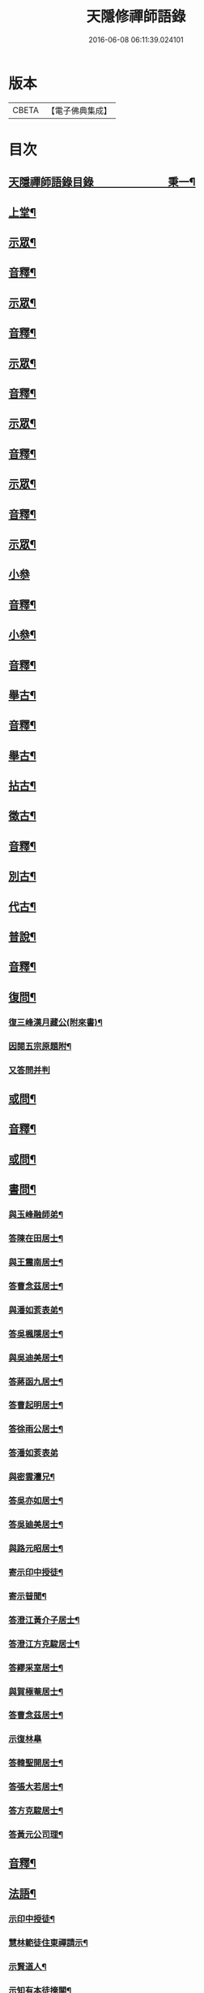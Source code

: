 #+TITLE: 天隱修禪師語錄 
#+DATE: 2016-06-08 06:11:39.024101

* 版本
 |     CBETA|【電子佛典集成】|

* 目次
** [[file:KR6q0603_001.txt::001-0085a1][天隱禪師語錄目錄　　　　　　　秉一¶]]
** [[file:KR6q0603_001.txt::001-0087a4][上堂¶]]
** [[file:KR6q0603_001.txt::001-0094a2][示眾¶]]
** [[file:KR6q0603_001.txt::001-0101a2][音釋¶]]
** [[file:KR6q0603_002.txt::002-0101b3][示眾¶]]
** [[file:KR6q0603_002.txt::002-0117b12][音釋¶]]
** [[file:KR6q0603_003.txt::003-0118a3][示眾¶]]
** [[file:KR6q0603_003.txt::003-0134a2][音釋¶]]
** [[file:KR6q0603_004.txt::004-0134b3][示眾¶]]
** [[file:KR6q0603_004.txt::004-0148b12][音釋¶]]
** [[file:KR6q0603_005.txt::005-0149a3][示眾¶]]
** [[file:KR6q0603_005.txt::005-0165b2][音釋¶]]
** [[file:KR6q0603_006.txt::006-0166a3][示眾¶]]
** [[file:KR6q0603_006.txt::006-0175b15][小叅]]
** [[file:KR6q0603_006.txt::006-0181b7][音釋¶]]
** [[file:KR6q0603_007.txt::007-0182a3][小叅¶]]
** [[file:KR6q0603_007.txt::007-0199b2][音釋¶]]
** [[file:KR6q0603_008.txt::008-0200a3][舉古¶]]
** [[file:KR6q0603_008.txt::008-0215a2][音釋¶]]
** [[file:KR6q0603_009.txt::009-0215b3][舉古¶]]
** [[file:KR6q0603_009.txt::009-0224b12][拈古¶]]
** [[file:KR6q0603_009.txt::009-0227a11][徵古¶]]
** [[file:KR6q0603_009.txt::009-0230b12][音釋¶]]
** [[file:KR6q0603_010.txt::010-0231a3][別古¶]]
** [[file:KR6q0603_010.txt::010-0237a13][代古¶]]
** [[file:KR6q0603_010.txt::010-0240b4][普說¶]]
** [[file:KR6q0603_010.txt::010-0252b2][音釋¶]]
** [[file:KR6q0603_011.txt::011-0253a3][復問¶]]
*** [[file:KR6q0603_011.txt::011-0253a4][復三峰漢月藏公(附來書)¶]]
*** [[file:KR6q0603_011.txt::011-0256b11][因閱五宗原題附¶]]
*** [[file:KR6q0603_011.txt::011-0256b15][又答問并判]]
** [[file:KR6q0603_011.txt::011-0263a2][或問¶]]
** [[file:KR6q0603_011.txt::011-0267b2][音釋¶]]
** [[file:KR6q0603_012.txt::012-0268a3][或問¶]]
** [[file:KR6q0603_012.txt::012-0272b7][書問¶]]
*** [[file:KR6q0603_012.txt::012-0272b8][與玉峰融師弟¶]]
*** [[file:KR6q0603_012.txt::012-0272b12][答陳在田居士¶]]
*** [[file:KR6q0603_012.txt::012-0273a12][與王震南居士¶]]
*** [[file:KR6q0603_012.txt::012-0273b7][答曹念茲居士¶]]
*** [[file:KR6q0603_012.txt::012-0274a10][與潘如荄表弟¶]]
*** [[file:KR6q0603_012.txt::012-0274b10][答吳楓隱居士¶]]
*** [[file:KR6q0603_012.txt::012-0275a5][與吳迪美居士¶]]
*** [[file:KR6q0603_012.txt::012-0275b2][答蔣函九居士¶]]
*** [[file:KR6q0603_012.txt::012-0275b14][答曹起明居士¶]]
*** [[file:KR6q0603_012.txt::012-0276a7][答徐雨公居士¶]]
*** [[file:KR6q0603_012.txt::012-0276a15][答潘如荄表弟]]
*** [[file:KR6q0603_012.txt::012-0276b7][與密雲灋兄¶]]
*** [[file:KR6q0603_012.txt::012-0277a4][答吳亦如居士¶]]
*** [[file:KR6q0603_012.txt::012-0277b8][答吳廸美居士¶]]
*** [[file:KR6q0603_012.txt::012-0277b15][與路元昭居士¶]]
*** [[file:KR6q0603_012.txt::012-0278a10][寄示印中授徒¶]]
*** [[file:KR6q0603_012.txt::012-0279a3][寄示暜聞¶]]
*** [[file:KR6q0603_012.txt::012-0279a15][答澄江黃介子居士¶]]
*** [[file:KR6q0603_012.txt::012-0279b7][答澄江方克駿居士¶]]
*** [[file:KR6q0603_012.txt::012-0280a10][答繆采室居士¶]]
*** [[file:KR6q0603_012.txt::012-0280b7][與賀極菴居士¶]]
*** [[file:KR6q0603_012.txt::012-0281a3][答曹念茲居士¶]]
*** [[file:KR6q0603_012.txt::012-0281a15][示復林臯]]
*** [[file:KR6q0603_012.txt::012-0281b9][答韓聖開居士¶]]
*** [[file:KR6q0603_012.txt::012-0281b14][答張大若居士¶]]
*** [[file:KR6q0603_012.txt::012-0282a7][答方克駿居士¶]]
*** [[file:KR6q0603_012.txt::012-0282a15][答黃元公司理¶]]
** [[file:KR6q0603_012.txt::012-0282b12][音釋¶]]
** [[file:KR6q0603_013.txt::013-0283a3][法語¶]]
*** [[file:KR6q0603_013.txt::013-0283a4][示印中授徒¶]]
*** [[file:KR6q0603_013.txt::013-0284a3][慧林範徒住東禪請示¶]]
*** [[file:KR6q0603_013.txt::013-0284a11][示賢道人¶]]
*** [[file:KR6q0603_013.txt::013-0285b8][示知有本徒掩關¶]]
*** [[file:KR6q0603_013.txt::013-0286a11][示廣儀道人¶]]
*** [[file:KR6q0603_013.txt::013-0286b8][示正念居士¶]]
*** [[file:KR6q0603_013.txt::013-0286b15][示如道人]]
*** [[file:KR6q0603_013.txt::013-0287a12][示妙如道人¶]]
*** [[file:KR6q0603_013.txt::013-0287b4][示印林禪人掩關¶]]
*** [[file:KR6q0603_013.txt::013-0288a2][示林臯豫禪人¶]]
*** [[file:KR6q0603_013.txt::013-0288b5][示方克駿居士¶]]
*** [[file:KR6q0603_013.txt::013-0289a3][示新都孫子和居士¶]]
*** [[file:KR6q0603_013.txt::013-0289b3][示石林玉禪人¶]]
*** [[file:KR6q0603_013.txt::013-0289b9][示周侍者住大寂菴¶]]
*** [[file:KR6q0603_013.txt::013-0290a3][示玉林琇侍者¶]]
*** [[file:KR6q0603_013.txt::013-0290b8][示梵音禪人¶]]
*** [[file:KR6q0603_013.txt::013-0291a3][示唐祈遠居士¶]]
*** [[file:KR6q0603_013.txt::013-0291a10][示湛空禪人¶]]
*** [[file:KR6q0603_013.txt::013-0291b3][示曹心簡居士¶]]
*** [[file:KR6q0603_013.txt::013-0292a2][示夏君都居士¶]]
*** [[file:KR6q0603_013.txt::013-0292a11][示道明禪人¶]]
*** [[file:KR6q0603_013.txt::013-0292b8][示古竹嵩典座¶]]
** [[file:KR6q0603_013.txt::013-0293a7][法偈¶]]
*** [[file:KR6q0603_013.txt::013-0293a8][示慧林範徒¶]]
*** [[file:KR6q0603_013.txt::013-0293a12][示知有本¶]]
*** [[file:KR6q0603_013.txt::013-0293a15][示印中授徒¶]]
*** [[file:KR6q0603_013.txt::013-0293b5][答顧九疇太史色空義二首¶]]
*** [[file:KR6q0603_013.txt::013-0293b10][示太虛禪人¶]]
*** [[file:KR6q0603_013.txt::013-0293b15][示燈禪¶]]
*** [[file:KR6q0603_013.txt::013-0294a7][示心宇居士¶]]
*** [[file:KR6q0603_013.txt::013-0294a11][示慧生居士¶]]
*** [[file:KR6q0603_013.txt::013-0294b2][示印中授徒¶]]
*** [[file:KR6q0603_013.txt::013-0294b7][示箬菴問徒¶]]
*** [[file:KR6q0603_013.txt::013-0294b13][示山茨際徒¶]]
*** [[file:KR6q0603_013.txt::013-0295a13][示𢘆證禪人二首¶]]
*** [[file:KR6q0603_013.txt::013-0295b3][示聖淨禪人¶]]
*** [[file:KR6q0603_013.txt::013-0295b8][示吳廸美居士二首¶]]
*** [[file:KR6q0603_013.txt::013-0295b13][寄示吳子文居士四首¶]]
*** [[file:KR6q0603_013.txt::013-0296a7][示如初禪人¶]]
*** [[file:KR6q0603_013.txt::013-0296a11][示五輯居士¶]]
*** [[file:KR6q0603_013.txt::013-0296a15][示同雲學徒¶]]
*** [[file:KR6q0603_013.txt::013-0296b5][示琇侍者芟染¶]]
*** [[file:KR6q0603_013.txt::013-0296b8][芟染後復示¶]]
*** [[file:KR6q0603_013.txt::013-0296b15][行全臨別示偈¶]]
*** [[file:KR6q0603_013.txt::013-0297a3][示常愚禪人¶]]
*** [[file:KR6q0603_013.txt::013-0297a6][示了凡賢侍者¶]]
*** [[file:KR6q0603_013.txt::013-0297a9][示任還生居士¶]]
*** [[file:KR6q0603_013.txt::013-0297a15][示澄江方克駿居士二首]]
** [[file:KR6q0603_013.txt::013-0297b7][音釋¶]]
** [[file:KR6q0603_014.txt::014-0298a3][法偈¶]]
*** [[file:KR6q0603_014.txt::014-0298a4][示非一禪人¶]]
*** [[file:KR6q0603_014.txt::014-0298a7][示蒼碧禪人¶]]
*** [[file:KR6q0603_014.txt::014-0298a10][示湛淵禪人¶]]
*** [[file:KR6q0603_014.txt::014-0298a13][示林臯豫徒住中山淨雲禪院¶]]
*** [[file:KR6q0603_014.txt::014-0298b4][示箬菴問書記¶]]
*** [[file:KR6q0603_014.txt::014-0298b14][性空老衲七十有二叅訪贈之¶]]
*** [[file:KR6q0603_014.txt::014-0299a2][示樹南禪人¶]]
*** [[file:KR6q0603_014.txt::014-0299a5][示永泰禪人¶]]
*** [[file:KR6q0603_014.txt::014-0299a7][示洪源禪人¶]]
*** [[file:KR6q0603_014.txt::014-0299a9][示羅愛谿居士¶]]
*** [[file:KR6q0603_014.txt::014-0299a12][示自空禪人¶]]
*** [[file:KR6q0603_014.txt::014-0299a15][示就空居士¶]]
*** [[file:KR6q0603_014.txt::014-0299b3][示深谷禪人還江淮二首¶]]
*** [[file:KR6q0603_014.txt::014-0299b8][示景源徹禪人¶]]
*** [[file:KR6q0603_014.txt::014-0299b11][示玉林琇徒省親¶]]
*** [[file:KR6q0603_014.txt::014-0300a10][示無絃音禪人¶]]
*** [[file:KR6q0603_014.txt::014-0300a15][孤休法弟乞偈]]
*** [[file:KR6q0603_014.txt::014-0300b9][示上生蓮沙彌¶]]
*** [[file:KR6q0603_014.txt::014-0300b12][示復暜聞極¶]]
*** [[file:KR6q0603_014.txt::014-0301a3][示盡演靜主¶]]
*** [[file:KR6q0603_014.txt::014-0301a6][示復許九環居士¶]]
*** [[file:KR6q0603_014.txt::014-0301a15][示嚴長惺居士]]
*** [[file:KR6q0603_014.txt::014-0301b5][示玉林琇徒掩關¶]]
*** [[file:KR6q0603_014.txt::014-0301b9][示幻緣禪人¶]]
*** [[file:KR6q0603_014.txt::014-0301b15][示懶牛靜主二首¶]]
*** [[file:KR6q0603_014.txt::014-0302a5][示唐祈遠居士四首¶]]
*** [[file:KR6q0603_014.txt::014-0302a14][示沈叔芳居士¶]]
*** [[file:KR6q0603_014.txt::014-0302b4][示芥生禪人¶]]
*** [[file:KR6q0603_014.txt::014-0302b9][示達渠禪人¶]]
*** [[file:KR6q0603_014.txt::014-0302b12][示智閒觀禪人¶]]
*** [[file:KR6q0603_014.txt::014-0302b15][示穎生禪人]]
*** [[file:KR6q0603_014.txt::014-0303a4][耐菴上人重修鐵佛寺示之¶]]
*** [[file:KR6q0603_014.txt::014-0303a7][示嘯雲禪人¶]]
*** [[file:KR6q0603_014.txt::014-0303a9][示許紫翼居士¶]]
*** [[file:KR6q0603_014.txt::014-0303b5][示理融宜禪人¶]]
*** [[file:KR6q0603_014.txt::014-0303b10][示紫垣居士病中¶]]
*** [[file:KR6q0603_014.txt::014-0303b12][示顧孟河居士二首¶]]
*** [[file:KR6q0603_014.txt::014-0304a2][示文節座主¶]]
*** [[file:KR6q0603_014.txt::014-0304a7][寄示金豈凡方伯¶]]
*** [[file:KR6q0603_014.txt::014-0304a12][白雲禪人執瓢乞偈¶]]
*** [[file:KR6q0603_014.txt::014-0304a15][張居士受衣乞偈¶]]
*** [[file:KR6q0603_014.txt::014-0304b3][募燈油¶]]
*** [[file:KR6q0603_014.txt::014-0304b7][有客問余姓以偈答之¶]]
*** [[file:KR6q0603_014.txt::014-0304b10][新正即事警眾五首¶]]
*** [[file:KR6q0603_014.txt::014-0305a6][示眾二首¶]]
*** [[file:KR6q0603_014.txt::014-0305a13][示叅禪¶]]
*** [[file:KR6q0603_014.txt::014-0305b2][驢鳴有感¶]]
*** [[file:KR6q0603_014.txt::014-0305b5][書法被¶]]
*** [[file:KR6q0603_014.txt::014-0305b8][關中次本師示偈六首¶]]
*** [[file:KR6q0603_014.txt::014-0306a6][次密雲法兄韻寄友四首¶]]
*** [[file:KR6q0603_014.txt::014-0306b8][別達觀大師夜行偈¶]]
*** [[file:KR6q0603_014.txt::014-0307a4][拈陽明先生良知二首¶]]
*** [[file:KR6q0603_014.txt::014-0307a9][和真淨老人雲居頌五首¶]]
*** [[file:KR6q0603_014.txt::014-0307b5][和暜明禪師牧牛頌¶]]
**** [[file:KR6q0603_014.txt::014-0307b6][未牧¶]]
**** [[file:KR6q0603_014.txt::014-0307b9][初調¶]]
**** [[file:KR6q0603_014.txt::014-0307b12][受制¶]]
**** [[file:KR6q0603_014.txt::014-0307b15][回首¶]]
**** [[file:KR6q0603_014.txt::014-0308a3][馴伏¶]]
**** [[file:KR6q0603_014.txt::014-0308a6][無礙¶]]
**** [[file:KR6q0603_014.txt::014-0308a9][任運¶]]
**** [[file:KR6q0603_014.txt::014-0308a12][相忘¶]]
**** [[file:KR6q0603_014.txt::014-0308a15][獨照¶]]
**** [[file:KR6q0603_014.txt::014-0308b3][雙泯¶]]
*** [[file:KR6q0603_014.txt::014-0308b6][山中四威儀偈¶]]
*** [[file:KR6q0603_014.txt::014-0308b15][十二時歌¶]]
*** [[file:KR6q0603_014.txt::014-0309b7][警策浮生歌¶]]
*** [[file:KR6q0603_014.txt::014-0310a9][無生歌¶]]
*** [[file:KR6q0603_014.txt::014-0311a4][休休歌¶]]
*** [[file:KR6q0603_014.txt::014-0311b2][牧牛歌¶]]
*** [[file:KR6q0603_014.txt::014-0312a2][了道歌¶]]
** [[file:KR6q0603_014.txt::014-0312b12][音釋¶]]
** [[file:KR6q0603_015.txt::015-0313a3][機緣¶]]
** [[file:KR6q0603_015.txt::015-0326b3][音釋¶]]
** [[file:KR6q0603_016.txt::016-0327a3][機緣¶]]
** [[file:KR6q0603_016.txt::016-0342a13][音釋¶]]
** [[file:KR6q0603_017.txt::017-0342b3][頌古¶]]
** [[file:KR6q0603_017.txt::017-0357a7][音釋¶]]
** [[file:KR6q0603_018.txt::018-0357b3][頌古¶]]
** [[file:KR6q0603_018.txt::018-0367b6][詩¶]]
*** [[file:KR6q0603_018.txt::018-0367b7][白雲巖¶]]
*** [[file:KR6q0603_018.txt::018-0367b13][和憨山大師山居¶]]
*** [[file:KR6q0603_018.txt::018-0368a6][山中寄愛庭居士¶]]
*** [[file:KR6q0603_018.txt::018-0368a15][隨喜放生]]
*** [[file:KR6q0603_018.txt::018-0368b15][覺洪弟新搆玉峰題贈]]
*** [[file:KR6q0603_018.txt::018-0369a6][訪廸美昆玉子文去虎邱不遇寄懷¶]]
*** [[file:KR6q0603_018.txt::018-0369b12][寄章格非太史¶]]
*** [[file:KR6q0603_018.txt::018-0370a6][還山聞曹起明病寄懷¶]]
*** [[file:KR6q0603_018.txt::018-0370b2][茅菴歌¶]]
*** [[file:KR6q0603_018.txt::018-0371a3][效古詞四首¶]]
*** [[file:KR6q0603_018.txt::018-0371a15][山居二十首]]
*** [[file:KR6q0603_018.txt::018-0373b2][登東臺¶]]
*** [[file:KR6q0603_018.txt::018-0373b6][與友人遊陳公洞¶]]
*** [[file:KR6q0603_018.txt::018-0373b10][秋過龍池懷密雲法兄¶]]
*** [[file:KR6q0603_018.txt::018-0373b14][芙蓉寺¶]]
*** [[file:KR6q0603_018.txt::018-0374a3][寄曹藎生居士¶]]
*** [[file:KR6q0603_018.txt::018-0374a7][寄吳石渠居士¶]]
*** [[file:KR6q0603_018.txt::018-0374a11][留別曹念茲居士¶]]
*** [[file:KR6q0603_018.txt::018-0374a15][懷琇侍者¶]]
** [[file:KR6q0603_018.txt::018-0374b7][音釋¶]]
** [[file:KR6q0603_019.txt::019-0375a3][詩¶]]
*** [[file:KR6q0603_019.txt::019-0375a4][山居四十首¶]]
*** [[file:KR6q0603_019.txt::019-0380a15][廛居十首]]
*** [[file:KR6q0603_019.txt::019-0381b12][龍池絕頂¶]]
*** [[file:KR6q0603_019.txt::019-0382a2][客過龍池留題次韻¶]]
*** [[file:KR6q0603_019.txt::019-0382a7][善權寺¶]]
*** [[file:KR6q0603_019.txt::019-0382a12][次醻吳廸美居士¶]]
*** [[file:KR6q0603_019.txt::019-0382b2][秋夜有懷子文居士訪道¶]]
*** [[file:KR6q0603_019.txt::019-0382b7][楊西蓮居士送姪芟染臨別贈之¶]]
*** [[file:KR6q0603_019.txt::019-0382b12][秋夜看月¶]]
*** [[file:KR6q0603_019.txt::019-0383a2][誕日示諸子¶]]
*** [[file:KR6q0603_019.txt::019-0383a7][次韻醻霍玉環居士¶]]
*** [[file:KR6q0603_019.txt::019-0383a12][吳九敘居士再叅金谷寄懷¶]]
*** [[file:KR6q0603_019.txt::019-0383b2][贈駱仲如孝廉¶]]
*** [[file:KR6q0603_019.txt::019-0383b7][懷友¶]]
*** [[file:KR6q0603_019.txt::019-0383b10][同妙光訪秀巖¶]]
*** [[file:KR6q0603_019.txt::019-0383b13][渡江¶]]
*** [[file:KR6q0603_019.txt::019-0383b15][效覺範禪師用唐高僧詩作八絕]]
*** [[file:KR6q0603_019.txt::019-0384b7][夏日四首¶]]
*** [[file:KR6q0603_019.txt::019-0384b15][山居二十首]]
*** [[file:KR6q0603_019.txt::019-0386a12][臨谿有感二首¶]]
*** [[file:KR6q0603_019.txt::019-0386b2][題白雲巖¶]]
*** [[file:KR6q0603_019.txt::019-0386b5][拄杖¶]]
*** [[file:KR6q0603_019.txt::019-0386b8][中秋夜坐¶]]
*** [[file:KR6q0603_019.txt::019-0386b11][寄許丞侯居士二首¶]]
*** [[file:KR6q0603_019.txt::019-0386b15][石磬]]
*** [[file:KR6q0603_019.txt::019-0387a4][題武陵洞二首(洞在磬山前有水從洞出至谿)¶]]
*** [[file:KR6q0603_019.txt::019-0387a9][遊大潮山¶]]
*** [[file:KR6q0603_019.txt::019-0387a12][磬山初闢¶]]
*** [[file:KR6q0603_019.txt::019-0387a15][百舌啼¶]]
*** [[file:KR6q0603_019.txt::019-0387b3][曹念茲居士訪余山中不值題寄¶]]
*** [[file:KR6q0603_019.txt::019-0387b6][別徐居士¶]]
*** [[file:KR6q0603_019.txt::019-0387b9][西園寄曹從龍居士¶]]
*** [[file:KR6q0603_019.txt::019-0387b12][答汰如講主¶]]
*** [[file:KR6q0603_019.txt::019-0387b15][振宗堂¶]]
*** [[file:KR6q0603_019.txt::019-0388a3][燈華¶]]
*** [[file:KR6q0603_019.txt::019-0388a6][磬山十景¶]]
*** [[file:KR6q0603_019.txt::019-0388a7][限門嶺¶]]
*** [[file:KR6q0603_019.txt::019-0388a10][西施洞¶]]
*** [[file:KR6q0603_019.txt::019-0388a13][面壁巖¶]]
*** [[file:KR6q0603_019.txt::019-0388a15][萬松徑]]
*** [[file:KR6q0603_019.txt::019-0388b4][慈慧橋¶]]
*** [[file:KR6q0603_019.txt::019-0388b7][武陵谿¶]]
*** [[file:KR6q0603_019.txt::019-0388b10][望湖亭¶]]
*** [[file:KR6q0603_019.txt::019-0388b13][白茅峰¶]]
*** [[file:KR6q0603_019.txt::019-0388b15][洗鉢池]]
*** [[file:KR6q0603_019.txt::019-0389a4][脩竹林¶]]
*** [[file:KR6q0603_019.txt::019-0389a7][龍池八景(并序)¶]]
**** [[file:KR6q0603_019.txt::019-0389a13][中龍池¶]]
**** [[file:KR6q0603_019.txt::019-0389a15][分賓嶺]]
**** [[file:KR6q0603_019.txt::019-0389b4][白雲巖¶]]
**** [[file:KR6q0603_019.txt::019-0389b7][憑虛閣¶]]
**** [[file:KR6q0603_019.txt::019-0389b10][試心石¶]]
**** [[file:KR6q0603_019.txt::019-0389b13][玉陽臺¶]]
**** [[file:KR6q0603_019.txt::019-0389b15][伏虎石]]
**** [[file:KR6q0603_019.txt::019-0390a4][避暑窟¶]]
*** [[file:KR6q0603_019.txt::019-0390a7][烏瞻八景¶]]
**** [[file:KR6q0603_019.txt::019-0390a8][雲松徑¶]]
**** [[file:KR6q0603_019.txt::019-0390a11][笑影潭¶]]
**** [[file:KR6q0603_019.txt::019-0390a14][龍鱗石¶]]
**** [[file:KR6q0603_019.txt::019-0390b2][俯谿亭¶]]
**** [[file:KR6q0603_019.txt::019-0390b5][揮麈臺¶]]
**** [[file:KR6q0603_019.txt::019-0390b8][斷雲嶺¶]]
**** [[file:KR6q0603_019.txt::019-0390b11][五老峰¶]]
**** [[file:KR6q0603_019.txt::019-0390b14][湖翠峰¶]]
*** [[file:KR6q0603_019.txt::019-0391a2][夢登凌霄峰¶]]
*** [[file:KR6q0603_019.txt::019-0391a5][寄懷洞如睿姪¶]]
*** [[file:KR6q0603_019.txt::019-0391a8][宿清源菴¶]]
*** [[file:KR6q0603_019.txt::019-0391a11][新正夜坐二首¶]]
** [[file:KR6q0603_019.txt::019-0391b2][音釋¶]]
** [[file:KR6q0603_020.txt::020-0392a3][讚¶]]
*** [[file:KR6q0603_020.txt::020-0392a4][觀音大士讚¶]]
*** [[file:KR6q0603_020.txt::020-0392b3][達磨大師讚¶]]
*** [[file:KR6q0603_020.txt::020-0392b12][十六羅漢汎海圖讚¶]]
*** [[file:KR6q0603_020.txt::020-0393a3][續後十一代祖師讚(并序)¶]]
**** [[file:KR6q0603_020.txt::020-0393a11][中峰本禪師¶]]
**** [[file:KR6q0603_020.txt::020-0393a13][千巖長禪師¶]]
**** [[file:KR6q0603_020.txt::020-0393a15][萬峰蔚禪師¶]]
**** [[file:KR6q0603_020.txt::020-0393b2][寶藏持禪師¶]]
**** [[file:KR6q0603_020.txt::020-0393b4][東明旵禪師¶]]
**** [[file:KR6q0603_020.txt::020-0393b6][海[向-口+┴]慈禪師¶]]
**** [[file:KR6q0603_020.txt::020-0393b8][寶峰瑄禪師¶]]
**** [[file:KR6q0603_020.txt::020-0393b10][天奇瑞禪師¶]]
**** [[file:KR6q0603_020.txt::020-0393b12][無聞聰禪師¶]]
**** [[file:KR6q0603_020.txt::020-0393b14][笑巖寶禪師¶]]
**** [[file:KR6q0603_020.txt::020-0393b15][禹門傳禪師]]
*** [[file:KR6q0603_020.txt::020-0394a3][高峰大師讚¶]]
*** [[file:KR6q0603_020.txt::020-0394a7][本師幻有大和尚讚¶]]
*** [[file:KR6q0603_020.txt::020-0394b8][南嶽怡泉禪師像讚¶]]
*** [[file:KR6q0603_020.txt::020-0395a2][題柳谿牧牛圖¶]]
*** [[file:KR6q0603_020.txt::020-0395a6][題照菴居士像¶]]
*** [[file:KR6q0603_020.txt::020-0395a9][題張大若居士像¶]]
** [[file:KR6q0603_020.txt::020-0395a13][自讚¶]]
*** [[file:KR6q0603_020.txt::020-0395a14][山茨際徒請¶]]
*** [[file:KR6q0603_020.txt::020-0395b3][箬菴問徒請¶]]
*** [[file:KR6q0603_020.txt::020-0395b7][玉林琇徒請¶]]
*** [[file:KR6q0603_020.txt::020-0395b11][慈引居士請¶]]
*** [[file:KR6q0603_020.txt::020-0395b15][啟明菴主請¶]]
*** [[file:KR6q0603_020.txt::020-0396a4][印林燈禪人請¶]]
*** [[file:KR6q0603_020.txt::020-0396a7][道明蓮禪人請¶]]
*** [[file:KR6q0603_020.txt::020-0396a10][崇北振知事請¶]]
*** [[file:KR6q0603_020.txt::020-0396a14][晦曇承知客請¶]]
*** [[file:KR6q0603_020.txt::020-0396b3][六解恒侍者請¶]]
*** [[file:KR6q0603_020.txt::020-0396b7][百訥全禪人請¶]]
*** [[file:KR6q0603_020.txt::020-0396b11][智閒觀禪人請¶]]
*** [[file:KR6q0603_020.txt::020-0396b15][大蔭耦禪人請¶]]
*** [[file:KR6q0603_020.txt::020-0397a3][無絃音侍者請¶]]
*** [[file:KR6q0603_020.txt::020-0397a7][玉林琇徒請¶]]
*** [[file:KR6q0603_020.txt::020-0397a11][箬菴問徒請¶]]
*** [[file:KR6q0603_020.txt::020-0397a15][智林妙禪人請]]
*** [[file:KR6q0603_020.txt::020-0397b5][了凡賢侍者請¶]]
*** [[file:KR6q0603_020.txt::020-0397b9][玉林琇徒請¶]]
*** [[file:KR6q0603_020.txt::020-0397b13][心宇居士請¶]]
*** [[file:KR6q0603_020.txt::020-0398a3][覲南居士請¶]]
** [[file:KR6q0603_020.txt::020-0398a7][佛事¶]]
*** [[file:KR6q0603_020.txt::020-0398a8][聞遠師弟火¶]]
*** [[file:KR6q0603_020.txt::020-0398a15][紹巖師弟火¶]]
*** [[file:KR6q0603_020.txt::020-0398b7][紹巖師弟入塔¶]]
*** [[file:KR6q0603_020.txt::020-0398b12][上生居士請為母對靈¶]]
*** [[file:KR6q0603_020.txt::020-0399a4][示寶印菴主覺靈(時起龕)¶]]
*** [[file:KR6q0603_020.txt::020-0399b2][寶印菴主火¶]]
*** [[file:KR6q0603_020.txt::020-0399b9][蔣虎叔居士請為母對靈¶]]
*** [[file:KR6q0603_020.txt::020-0399b15][示廣修宜人靈]]
*** [[file:KR6q0603_020.txt::020-0400a12][成侍者起龕¶]]
*** [[file:KR6q0603_020.txt::020-0400b4][聰侍者起龕¶]]
*** [[file:KR6q0603_020.txt::020-0400b9][示航禪人覺靈¶]]
*** [[file:KR6q0603_020.txt::020-0401a9][航禪人入塔¶]]
*** [[file:KR6q0603_020.txt::020-0401a13][起達本師兄骨歸龍池入塔¶]]
*** [[file:KR6q0603_020.txt::020-0401b3][達妄煉骨¶]]
*** [[file:KR6q0603_020.txt::020-0401b7][拙獃禪人火¶]]
*** [[file:KR6q0603_020.txt::020-0401b11][嚴道人起棺¶]]
*** [[file:KR6q0603_020.txt::020-0402a2][檀越請對靈¶]]
*** [[file:KR6q0603_020.txt::020-0402a9][示曹門智常楊氏靈¶]]
** [[file:KR6q0603_020.txt::020-0402b2][傳¶]]
** [[file:KR6q0603_020.txt::020-0406a9][先師磬山天隱老和尚語錄䟦言¶]]
** [[file:KR6q0603_020.txt::020-0406b13][音釋¶]]

* 卷
[[file:KR6q0603_001.txt][天隱修禪師語錄 1]]
[[file:KR6q0603_002.txt][天隱修禪師語錄 2]]
[[file:KR6q0603_003.txt][天隱修禪師語錄 3]]
[[file:KR6q0603_004.txt][天隱修禪師語錄 4]]
[[file:KR6q0603_005.txt][天隱修禪師語錄 5]]
[[file:KR6q0603_006.txt][天隱修禪師語錄 6]]
[[file:KR6q0603_007.txt][天隱修禪師語錄 7]]
[[file:KR6q0603_008.txt][天隱修禪師語錄 8]]
[[file:KR6q0603_009.txt][天隱修禪師語錄 9]]
[[file:KR6q0603_010.txt][天隱修禪師語錄 10]]
[[file:KR6q0603_011.txt][天隱修禪師語錄 11]]
[[file:KR6q0603_012.txt][天隱修禪師語錄 12]]
[[file:KR6q0603_013.txt][天隱修禪師語錄 13]]
[[file:KR6q0603_014.txt][天隱修禪師語錄 14]]
[[file:KR6q0603_015.txt][天隱修禪師語錄 15]]
[[file:KR6q0603_016.txt][天隱修禪師語錄 16]]
[[file:KR6q0603_017.txt][天隱修禪師語錄 17]]
[[file:KR6q0603_018.txt][天隱修禪師語錄 18]]
[[file:KR6q0603_019.txt][天隱修禪師語錄 19]]
[[file:KR6q0603_020.txt][天隱修禪師語錄 20]]

